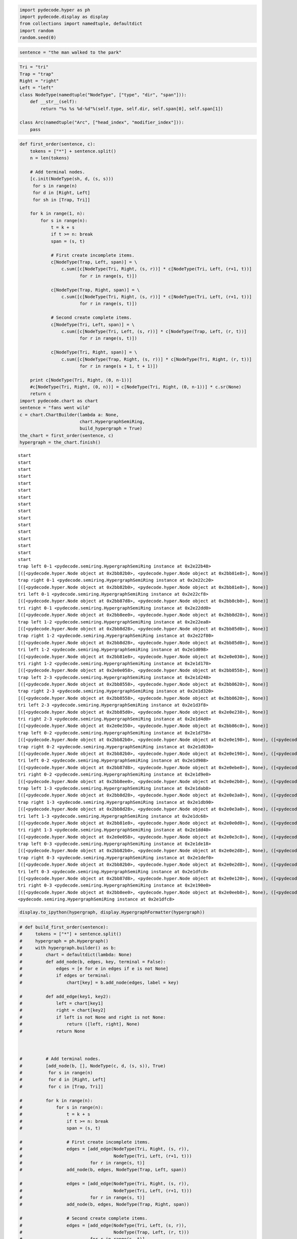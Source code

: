 
.. code:: python

    import pydecode.hyper as ph
    import pydecode.display as display
    from collections import namedtuple, defaultdict
    import random
    random.seed(0)
.. code:: python

    sentence = "the man walked to the park"
.. code:: python

    Tri = "tri"
    Trap = "trap"
    Right = "right"
    Left = "left"
    class NodeType(namedtuple("NodeType", ["type", "dir", "span"])):
        def __str__(self):
            return "%s %s %d-%d"%(self.type, self.dir, self.span[0], self.span[1])
    
    class Arc(namedtuple("Arc", ["head_index", "modifier_index"])):
        pass
.. code:: python

    def first_order(sentence, c):
        tokens = ["*"] + sentence.split()
        n = len(tokens)
    
        # Add terminal nodes.
        [c.init(NodeType(sh, d, (s, s)))
         for s in range(n) 
         for d in [Right, Left]
         for sh in [Trap, Tri]]
        
        for k in range(1, n):
            for s in range(n):
                t = k + s
                if t >= n: break
                span = (s, t)
                
                # First create incomplete items.            
                c[NodeType(Trap, Left, span)] = \
                    c.sum([c[NodeType(Tri, Right, (s, r))] * c[NodeType(Tri, Left, (r+1, t))]
                           for r in range(s, t)])
    
                c[NodeType(Trap, Right, span)] = \
                    c.sum([c[NodeType(Tri, Right, (s, r))] * c[NodeType(Tri, Left, (r+1, t))]
                           for r in range(s, t)])
                
                # Second create complete items.
                c[NodeType(Tri, Left, span)] = \
                    c.sum([c[NodeType(Tri, Left, (s, r))] * c[NodeType(Trap, Left, (r, t))]
                           for r in range(s, t)])
    
                c[NodeType(Tri, Right, span)] = \
                    c.sum([c[NodeType(Trap, Right, (s, r))] * c[NodeType(Tri, Right, (r, t))]
                           for r in range(s + 1, t + 1)])
    
        print c[NodeType(Tri, Right, (0, n-1))]
        #c[NodeType(Tri, Right, (0, n))] = c[NodeType(Tri, Right, (0, n-1))] * c.sr(None)  
        return c
    import pydecode.chart as chart
    sentence = "fans went wild"
    c = chart.ChartBuilder(lambda a: None, 
                           chart.HypergraphSemiRing, 
                           build_hypergraph = True)
    the_chart = first_order(sentence, c)
    hypergraph = the_chart.finish()

.. parsed-literal::

    start
    start
    start
    start
    start
    start
    start
    start
    start
    start
    start
    start
    start
    start
    start
    start
    trap left 0-1 <pydecode.semiring.HypergraphSemiRing instance at 0x2e22b48>
    [([<pydecode.hyper.Node object at 0x2bb82b0>, <pydecode.hyper.Node object at 0x2bb81e8>], None)]
    trap right 0-1 <pydecode.semiring.HypergraphSemiRing instance at 0x2e22c20>
    [([<pydecode.hyper.Node object at 0x2bb82b0>, <pydecode.hyper.Node object at 0x2bb81e8>], None)]
    tri left 0-1 <pydecode.semiring.HypergraphSemiRing instance at 0x2e22cf8>
    [([<pydecode.hyper.Node object at 0x2bb87d8>, <pydecode.hyper.Node object at 0x2bb8cb0>], None)]
    tri right 0-1 <pydecode.semiring.HypergraphSemiRing instance at 0x2e22dd0>
    [([<pydecode.hyper.Node object at 0x2bb8ee0>, <pydecode.hyper.Node object at 0x2bb8d28>], None)]
    trap left 1-2 <pydecode.semiring.HypergraphSemiRing instance at 0x2e22ea8>
    [([<pydecode.hyper.Node object at 0x2bb8d28>, <pydecode.hyper.Node object at 0x2bb85d0>], None)]
    trap right 1-2 <pydecode.semiring.HypergraphSemiRing instance at 0x2e22f80>
    [([<pydecode.hyper.Node object at 0x2bb8d28>, <pydecode.hyper.Node object at 0x2bb85d0>], None)]
    tri left 1-2 <pydecode.semiring.HypergraphSemiRing instance at 0x2e1d098>
    [([<pydecode.hyper.Node object at 0x2bb81e8>, <pydecode.hyper.Node object at 0x2e0e030>], None)]
    tri right 1-2 <pydecode.semiring.HypergraphSemiRing instance at 0x2e1d170>
    [([<pydecode.hyper.Node object at 0x2e0e058>, <pydecode.hyper.Node object at 0x2bb8558>], None)]
    trap left 2-3 <pydecode.semiring.HypergraphSemiRing instance at 0x2e1d248>
    [([<pydecode.hyper.Node object at 0x2bb8558>, <pydecode.hyper.Node object at 0x2bb8620>], None)]
    trap right 2-3 <pydecode.semiring.HypergraphSemiRing instance at 0x2e1d320>
    [([<pydecode.hyper.Node object at 0x2bb8558>, <pydecode.hyper.Node object at 0x2bb8620>], None)]
    tri left 2-3 <pydecode.semiring.HypergraphSemiRing instance at 0x2e1d3f8>
    [([<pydecode.hyper.Node object at 0x2bb85d0>, <pydecode.hyper.Node object at 0x2e0e238>], None)]
    tri right 2-3 <pydecode.semiring.HypergraphSemiRing instance at 0x2e1d4d0>
    [([<pydecode.hyper.Node object at 0x2e0e350>, <pydecode.hyper.Node object at 0x2bb86c0>], None)]
    trap left 0-2 <pydecode.semiring.HypergraphSemiRing instance at 0x2e1d758>
    [([<pydecode.hyper.Node object at 0x2bb82b0>, <pydecode.hyper.Node object at 0x2e0e198>], None), ([<pydecode.hyper.Node object at 0x2bb8580>, <pydecode.hyper.Node object at 0x2bb85d0>], None)]
    trap right 0-2 <pydecode.semiring.HypergraphSemiRing instance at 0x2e1d830>
    [([<pydecode.hyper.Node object at 0x2bb82b0>, <pydecode.hyper.Node object at 0x2e0e198>], None), ([<pydecode.hyper.Node object at 0x2bb8580>, <pydecode.hyper.Node object at 0x2bb85d0>], None)]
    tri left 0-2 <pydecode.semiring.HypergraphSemiRing instance at 0x2e1d908>
    [([<pydecode.hyper.Node object at 0x2bb87d8>, <pydecode.hyper.Node object at 0x2e0ebe8>], None), ([<pydecode.hyper.Node object at 0x2bb8288>, <pydecode.hyper.Node object at 0x2e0e030>], None)]
    tri right 0-2 <pydecode.semiring.HypergraphSemiRing instance at 0x2e1d9e0>
    [([<pydecode.hyper.Node object at 0x2bb8ee0>, <pydecode.hyper.Node object at 0x2e0e2b0>], None), ([<pydecode.hyper.Node object at 0x2e0ea08>, <pydecode.hyper.Node object at 0x2bb8558>], None)]
    trap left 1-3 <pydecode.semiring.HypergraphSemiRing instance at 0x2e1dab8>
    [([<pydecode.hyper.Node object at 0x2bb8d28>, <pydecode.hyper.Node object at 0x2e0e3a0>], None), ([<pydecode.hyper.Node object at 0x2e0e2b0>, <pydecode.hyper.Node object at 0x2bb8620>], None)]
    trap right 1-3 <pydecode.semiring.HypergraphSemiRing instance at 0x2e1db90>
    [([<pydecode.hyper.Node object at 0x2bb8d28>, <pydecode.hyper.Node object at 0x2e0e3a0>], None), ([<pydecode.hyper.Node object at 0x2e0e2b0>, <pydecode.hyper.Node object at 0x2bb8620>], None)]
    tri left 1-3 <pydecode.semiring.HypergraphSemiRing instance at 0x2e1dc68>
    [([<pydecode.hyper.Node object at 0x2bb81e8>, <pydecode.hyper.Node object at 0x2e0e0d0>], None), ([<pydecode.hyper.Node object at 0x2e0e198>, <pydecode.hyper.Node object at 0x2e0e238>], None)]
    tri right 1-3 <pydecode.semiring.HypergraphSemiRing instance at 0x2e1dd40>
    [([<pydecode.hyper.Node object at 0x2e0e058>, <pydecode.hyper.Node object at 0x2e0e3c8>], None), ([<pydecode.hyper.Node object at 0x2e0e738>, <pydecode.hyper.Node object at 0x2bb86c0>], None)]
    trap left 0-3 <pydecode.semiring.HypergraphSemiRing instance at 0x2e1de18>
    [([<pydecode.hyper.Node object at 0x2bb82b0>, <pydecode.hyper.Node object at 0x2e0e2d8>], None), ([<pydecode.hyper.Node object at 0x2bb8580>, <pydecode.hyper.Node object at 0x2e0e3a0>], None), ([<pydecode.hyper.Node object at 0x2e0eb48>, <pydecode.hyper.Node object at 0x2bb8620>], None)]
    trap right 0-3 <pydecode.semiring.HypergraphSemiRing instance at 0x2e1def0>
    [([<pydecode.hyper.Node object at 0x2bb82b0>, <pydecode.hyper.Node object at 0x2e0e2d8>], None), ([<pydecode.hyper.Node object at 0x2bb8580>, <pydecode.hyper.Node object at 0x2e0e3a0>], None), ([<pydecode.hyper.Node object at 0x2e0eb48>, <pydecode.hyper.Node object at 0x2bb8620>], None)]
    tri left 0-3 <pydecode.semiring.HypergraphSemiRing instance at 0x2e1dfc8>
    [([<pydecode.hyper.Node object at 0x2bb87d8>, <pydecode.hyper.Node object at 0x2e0e120>], None), ([<pydecode.hyper.Node object at 0x2bb8288>, <pydecode.hyper.Node object at 0x2e0e0d0>], None), ([<pydecode.hyper.Node object at 0x2e0ed50>, <pydecode.hyper.Node object at 0x2e0e238>], None)]
    tri right 0-3 <pydecode.semiring.HypergraphSemiRing instance at 0x2e190e0>
    [([<pydecode.hyper.Node object at 0x2bb8ee0>, <pydecode.hyper.Node object at 0x2e0eeb8>], None), ([<pydecode.hyper.Node object at 0x2e0ea08>, <pydecode.hyper.Node object at 0x2e0e3c8>], None), ([<pydecode.hyper.Node object at 0x2e0e5f8>, <pydecode.hyper.Node object at 0x2bb86c0>], None)]
    <pydecode.semiring.HypergraphSemiRing instance at 0x2e1dfc8>


.. code:: python

    display.to_ipython(hypergraph, display.HypergraphFormatter(hypergraph))



.. image:: parsing_files/parsing_4_0.png



.. code:: python

    # def build_first_order(sentence):
    #     tokens = ["*"] + sentence.split()
    #     hypergraph = ph.Hypergraph()
    #     with hypergraph.builder() as b:
    #         chart = defaultdict(lambda: None)
    #         def add_node(b, edges, key, terminal = False):
    #             edges = [e for e in edges if e is not None]
    #             if edges or terminal:
    #                 chart[key] = b.add_node(edges, label = key)
    
    #         def add_edge(key1, key2):
    #             left = chart[key1]
    #             right = chart[key2]
    #             if left is not None and right is not None:
    #                 return ([left, right], None)
    #             return None
    
        
    
    #         # Add terminal nodes.
    #         [add_node(b, [], NodeType(c, d, (s, s)), True)
    #          for s in range(n)
    #          for d in [Right, Left]
    #          for c in [Trap, Tri]]
    
    #         for k in range(n):
    #             for s in range(n):
    #                 t = k + s
    #                 if t >= n: break
    #                 span = (s, t)
    
    #                 # First create incomplete items.
    #                 edges = [add_edge(NodeType(Tri, Right, (s, r)),
    #                                   NodeType(Tri, Left, (r+1, t)))
    #                          for r in range(s, t)]
    #                 add_node(b, edges, NodeType(Trap, Left, span))
    
    #                 edges = [add_edge(NodeType(Tri, Right, (s, r)),
    #                                   NodeType(Tri, Left, (r+1, t)))
    #                          for r in range(s, t)]
    #                 add_node(b, edges, NodeType(Trap, Right, span))
    
    #                 # Second create complete items.
    #                 edges = [add_edge(NodeType(Tri, Left, (s, r)),
    #                                   NodeType(Trap, Left, (r, t)))
    #                          for r in range(s, t)]
    #                 add_node(b, edges, NodeType(Tri, Left, span))
                
    #                 edges = [add_edge(NodeType(Trap, Right, (s, r)),
    #                                   NodeType(Tri, Right, (r, t)))
    #                          for r in range(s + 1, t + 1)]
    #                 print len(edges), span, n -1, edges
    #                 add_node(b, edges, NodeType(Tri, Right, span))
    #         b.add_node([([chart[NodeType(Tri, Right, (0, n-1))]], "")], NodeType(Tri, Right, (0, n-1)))
    #     return hypergraph
    # sentence = "fans went wild"
    # hypergraph = build_first_order(sentence)
.. code:: python

    def build_weights(_):
        return random.random()
    weights = ph.Weights(hypergraph).build(build_weights)
    
    # phyper, pweights = ph.prune_hypergraph(hypergraph, weights, 0.5)
.. code:: python

    path, _ = ph.best_path(hypergraph, weights)
    best = weights.dot(path)
    maxmarginals = ph.compute_max_marginals(hypergraph, weights)
    avg = 0.0
    for edge in hypergraph.edges:
        avg += maxmarginals[edge]
    avg = avg / float(len(hypergraph.edges))
    thres = ((0.9) * best + (0.1) * avg)
    print thres
    kept = set()
    for edge in hypergraph.edges:
        score = maxmarginals[edge]
        print score, score < thres
        if score >= thres:
            kept.add(edge.id)

.. parsed-literal::

    4.15689503835
    4.15764270301 False
    4.15764270301 False
    4.12753610309 True
    3.32159117163 True
    4.12753610309 True
    3.32159117163 True
    4.19870703727 False
    3.42792971127 True
    4.19870703727 False
    3.42792971127 True
    3.67879308045 True
    3.94589700334 True
    2.87314027256 True
    3.94589700334 True
    4.19870703727 False
    3.23429972651 True
    3.84509660701 True
    3.32159117163 True
    4.19870703727 False
    4.12753610309 True
    2.40088214474 True
    3.84509660701 True
    4.19870703727 False
    4.15764270301 False
    3.94589700334 True
    3.84509660701 True
    3.42792971127 True
    4.19870703727 False


.. code:: python

    phyper, pweights = ph.prune_hypergraph(hypergraph, weights, 0.9)
.. code:: python

    #path, _ = ph.best_path(phyper, pweights)
.. code:: python

    import pydecode.lp as lp
    hyperlp = lp.HypergraphLP.make_lp(phyper, pweights)
    hyperlp.lp.writeLP("parse.lp")
    # with open("parse.lp") as w:
    #     print >>w, open("/tmp/tmp.lp").read()

::


    ---------------------------------------------------------------------------
    TypeError                                 Traceback (most recent call last)

    <ipython-input-32-d7393fea49c5> in <module>()
          1 import pydecode.lp as lp
    ----> 2 hyperlp = lp.HypergraphLP.make_lp(phyper, pweights)
          3 hyperlp.lp.writeLP("parse.lp")
          4 # with open("parse.lp") as w:
          5 #     print >>w, open("/tmp/tmp.lp").read()


    /home/srush/Projects/decoding/python/pydecode/lp.pyc in make_lp(hypergraph, weights, name, var_type)
        124         # x(v) = \sum_{e : h(e) = v} x(e)
        125         for node in hypergraph.nodes:
    --> 126             if node.is_terminal: continue
        127             prob += node_vars[node.id] == sum([edge_vars[edge.id]
        128                                             for edge in node.edges])


    TypeError: 'bool' object is not callable


.. code:: python

    class ParseFormat(display.HypergraphPathFormatter):
        def __init__(self, hypergraph, sentence, path):
            self.path = path
            self.hypergraph = hypergraph
            self.sentence = sentence
        def graph_attrs(self):
            return {"rankdir": "TB", "clusterrank": "local"}
        def hypernode_attrs(self, node):
            label = self.hypergraph.node_label(node)
            return {"image": 
                    ("triangle" if label.type == Tri else "trap") + "-" + 
                    ("right" if label.dir == Right else "left") + ".png",
                    "labelloc": "t",
                    "shape": "rect",
                    "style" : "dashed",
                    "label": "%d-%d"%(label.span[0], label.span[1]) 
                    if label.span[0] != label.span[1] else 
                    (["*"] + sentence.split())[label.span[0]],
    
                    }
        def hypernode_subgraph(self, node):
            label = self.hypergraph.node_label(node)
            if label.span[0] == label.span[1]:
                return [("clust_terminals", label.span[0] + (0.5 if label.dir == Right else 0))]
            return []
        def subgraph_format(self, subgraph):
            return {"rank": "same"}
        def hyperedge_node_attrs(self, edge):
            return {"shape": "point"}
        def hyperedge_attrs(self, edge):
            return {"arrowhead": "none", 
                    "color": "orange" if edge in self.path else "black",
                    "penwidth": 5 if edge in self.path else 1}
            #return {"arrowhead": "none", "style": "" if edge in self.path else "invis" }
    # "shape": "polygon",
    #                 "skew" : 0.5 if label.dir == Left  else -0.5,
    #                 "sides" : 3 if label.type == Tri else 4,
                    
    #display.to_ipython(phyper, ParseFormat(phyper, sentence, path))
    
    # display.to_image(hypergraph, "parse_hypergraph.png", ParseFormat(hypergraph, sentence, path))
    # display.to_image(hypergraph, "parse_hypergraph_no_path.png", ParseFormat(hypergraph, sentence, []))
    display.to_ipython(hypergraph, ParseFormat(hypergraph, sentence, path))